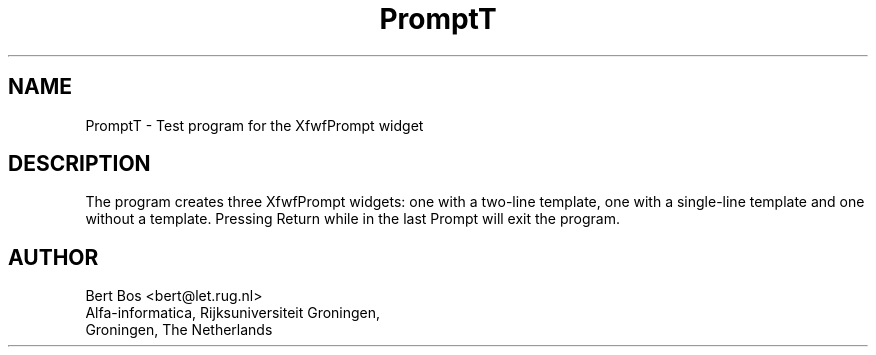 .TH "PromptT" "1" "24 Nov 1992" "Version 3.0" "Free Widget Foundation"
.SH NAME
PromptT \- Test program for the XfwfPrompt widget
.SH DESCRIPTION
The program creates three XfwfPrompt widgets: one with a two-line
template, one with a single-line template and one without a template.
Pressing Return while in the last Prompt will exit the program.
.SH AUTHOR
.nf
Bert Bos <bert@let.rug.nl>
Alfa-informatica, Rijksuniversiteit Groningen,
Groningen, The Netherlands
.fi





